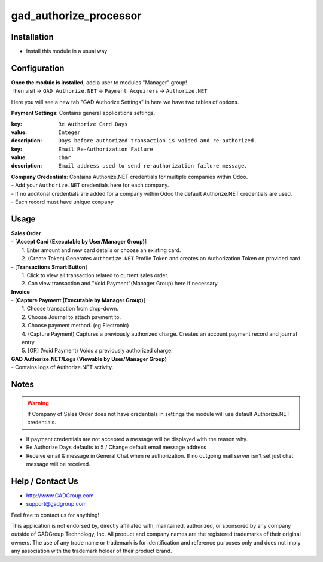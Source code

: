 =========================
gad_authorize_processor
=========================

Installation
============

* Install  this module in a usual way

Configuration
=============

| **Once the module is installed**, add a user to modules "Manager" group!
| Then visit -> ``GAD Authorize.NET`` -> ``Payment Acquirers`` -> ``Authorize.NET``

Here you will see a new tab "GAD Authorize Settings" in here we have two tables of options.

| **Payment Settings**: Contains general applications settings.

:key: ``Re Authorize Card Days``
:value: ``Integer``
:description: ``Days before authorized transaction is voided and re-authorized.``

:key: ``Email Re-Authorization Failure``
:value: ``Char``
:description: ``Email address used to send re-authorization failure message.``

| **Company Credentials**: Contains Authorize.NET credentials for multiple companies within Odoo.

| - Add your ``Authorize.NET`` credentials here for each company.
| - If no additonal credentials are added for a company within Odoo
 the default Authorize.NET credentials are used.
| - Each record must have unique ``company``

Usage
==========

| **Sales Order**
| - [**Accept Card (Executable by User/Manager Group)**]
|  1. Enter amount and new card details or choose an existing card.
|  2. (Create Token) Generates ``Authorize.NET`` Profile Token
      and creates an Authorization Token on provided card.
| - [**Transactions Smart Button**]
|  1. Click to view all transaction related to current sales order.
|  2. Can view transaction and "Void Payment"(Manager Group) here if necessary.

| **Invoice**
| - [**Capture Payment  (Executable by Manager Group)**]
|  1. Choose transaction from drop-down.
|  2. Choose Journal to attach payment to.
|  3. Choose payment method. (eg Electronic)
|  4. (Capture Payment) Captures a previously authorized
    charge. Creates an account.payment record and journal entry.
|  5. [OR] (Void Payment) Voids a previously authorized charge.

| **GAD Authorize.NET/Logs (Viewable by User/Manager Group)**
| - Contains logs of Authorize.NET activity.

Notes
======
.. warning:: If Company of Sales Order does not have credentials in settings
  the module will use default Authorize.NET credentials.

- If payment credentials are not accepted a message will be displayed with the reason why.
- Re Authorize Days defaults to 5 / Change default email message address
- Receive email & message in General Chat when re authorization. If no outgoing mail server isn't
  set just chat message will be received.


Help / Contact Us
=================
- http://www.GADGroup.com
- support@gadgroup.com

Feel free to contact us for anything!

This application is not endorsed by, directly affiliated with, maintained, authorized,
or sponsored by any company outside of GADGroup Technology, Inc. All product and company names
are the registered trademarks of their original owners. The use of any trade name or trademark is
for identification and reference purposes only and does not imply any association with the
trademark holder of their product brand.
